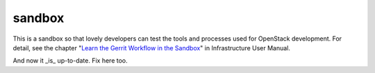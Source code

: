 sandbox
=======

This is a sandbox so that lovely developers can test the tools
and processes used for OpenStack development.
For detail, see the chapter "`Learn the Gerrit Workflow in the
Sandbox <http://docs.openstack.org/infra/manual/sandbox.html>`_"
in Infrastructure User Manual.

And now it _is_ up-to-date. Fix here too.
